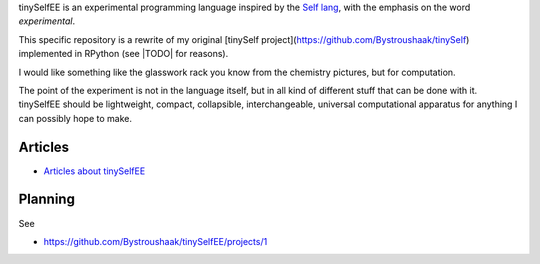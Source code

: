 tinySelfEE is an experimental programming language inspired by the `Self lang <http://www.selflanguage.org/>`_, with the emphasis on the word *experimental*.

This specific repository is a rewrite of my original [tinySelf project](https://github.com/Bystroushaak/tinySelf) implemented in RPython (see |TODO| for reasons).

I would like something like the glasswork rack you know from the chemistry pictures, but for computation.

.. image:: docs/self_analogy.png

The point of the experiment is not in the language itself, but in all kind of different stuff that can be done with it. tinySelfEE should be lightweight, compact, collapsible, interchangeable, universal computational apparatus for anything I can possibly hope to make.

Articles
++++++++

* `Articles about tinySelfEE <http://blog.rfox.eu/en/Programming/tinySelf/>`_

Planning
++++++++

See

* https://github.com/Bystroushaak/tinySelfEE/projects/1
